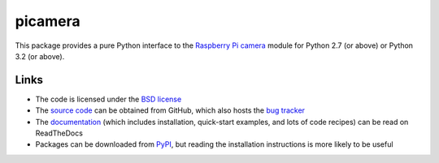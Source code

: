.. -*- rst -*-

========
picamera
========

This package provides a pure Python interface to the `Raspberry Pi`_ `camera`_
module for Python 2.7 (or above) or Python 3.2 (or above).

Links
=====

* The code is licensed under the `BSD license`_
* The `source code`_ can be obtained from GitHub, which also hosts the `bug
  tracker`_
* The `documentation`_ (which includes installation, quick-start examples, and
  lots of code recipes) can be read on ReadTheDocs
* Packages can be downloaded from `PyPI`_, but reading the installation
  instructions is more likely to be useful


.. _Raspberry Pi: http://www.raspberrypi.org/
.. _camera: http://www.raspberrypi.org/camera
.. _PyPI: http://pypi.python.org/pypi/picamera/
.. _documentation: http://picamera.readthedocs.org/
.. _source code: https://github.com/waveform80/picamera
.. _bug tracker: https://github.com/waveform80/picamera/issues
.. _BSD license: http://opensource.org/licenses/BSD-3-Clause

